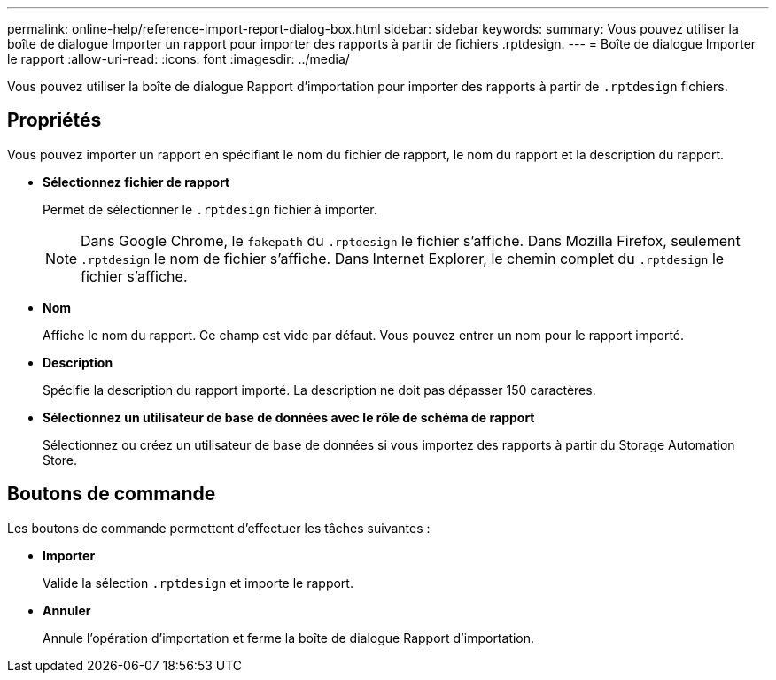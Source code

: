 ---
permalink: online-help/reference-import-report-dialog-box.html 
sidebar: sidebar 
keywords:  
summary: Vous pouvez utiliser la boîte de dialogue Importer un rapport pour importer des rapports à partir de fichiers .rptdesign. 
---
= Boîte de dialogue Importer le rapport
:allow-uri-read: 
:icons: font
:imagesdir: ../media/


[role="lead"]
Vous pouvez utiliser la boîte de dialogue Rapport d'importation pour importer des rapports à partir de `.rptdesign` fichiers.



== Propriétés

Vous pouvez importer un rapport en spécifiant le nom du fichier de rapport, le nom du rapport et la description du rapport.

* *Sélectionnez fichier de rapport*
+
Permet de sélectionner le `.rptdesign` fichier à importer.

+
[NOTE]
====
Dans Google Chrome, le `fakepath` du `.rptdesign` le fichier s'affiche. Dans Mozilla Firefox, seulement `.rptdesign` le nom de fichier s'affiche. Dans Internet Explorer, le chemin complet du `.rptdesign` le fichier s'affiche.

====
* *Nom*
+
Affiche le nom du rapport. Ce champ est vide par défaut. Vous pouvez entrer un nom pour le rapport importé.

* *Description*
+
Spécifie la description du rapport importé. La description ne doit pas dépasser 150 caractères.

* *Sélectionnez un utilisateur de base de données avec le rôle de schéma de rapport*
+
Sélectionnez ou créez un utilisateur de base de données si vous importez des rapports à partir du Storage Automation Store.





== Boutons de commande

Les boutons de commande permettent d'effectuer les tâches suivantes :

* *Importer*
+
Valide la sélection `.rptdesign` et importe le rapport.

* *Annuler*
+
Annule l'opération d'importation et ferme la boîte de dialogue Rapport d'importation.


